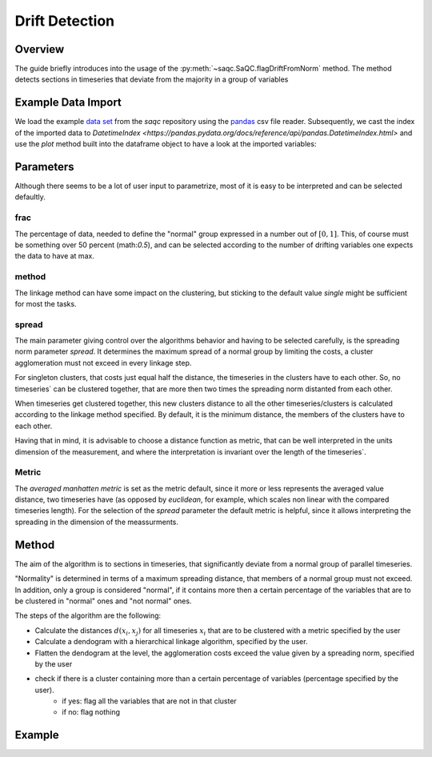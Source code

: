 .. SPDX-FileCopyrightText: 2021 Helmholtz-Zentrum für Umweltforschung GmbH - UFZ
..
.. SPDX-License-Identifier: GPL-3.0-or-later


Drift Detection
===============



Overview
--------

The guide briefly introduces into the usage of the :py:meth:`~saqc.SaQC.flagDriftFromNorm` method.
The method detects sections in timeseries that deviate from the majority in a group of variables


Example Data Import
-------------------

.. plot::
   :context: reset
   :include-source: False

   import matplotlib
   import saqc
   import pandas as pd
   data = pd.read_csv('../resources/data/tempSensorGroup.csv', index_col=0)
   data.index = pd.DatetimeIndex(data.index)
   qc = saqc.SaQC(data)

We load the example `data set <https://git.ufz.de/rdm-software/saqc/-/blob/develop/docs/resources/data/tempsenorGroup.csv>`_
from the *saqc* repository using the `pandas <https://pandas.pydata.org/>`_ csv
file reader. Subsequently, we cast the index of the imported data to `DatetimeIndex <https://pandas.pydata.org/docs/reference/api/pandas.DatetimeIndex.html>`
and use the `plot` method built into the dataframe object to have a look at the imported variables:

.. doctest:: flagDriftFromNorm

   >>> import saqc
   >>> data = pd.read_csv('./resources/data/tempSensorGroup.csv')
   >>> data = data.set_index('Timestamp')
   >>> data.plot() # doctest: +SKIP


.. plot::
   :context: close-figs
   :include-source: False
   :class: center

    data.plot()

Parameters
----------



Although there seems to be a lot of user input to parametrize, most of it is easy to be interpreted and can be selected
defaultly.

frac
^^^^

The percentage of data, needed to define the "normal" group expressed in a number out of :math:`[0,1]`.
This, of course must be something over 50  percent (math:`0.5`), and can be
selected according to the number of drifting variables one expects the data to have at max.

method
^^^^^^

The linkage method can have some impact on the clustering, but sticking to the default value `single` might be
sufficient for most the tasks.

spread
^^^^^^

The main parameter giving control over the algorithms behavior and having to be selected carefully, is the spreading
norm parameter `spread`.
It determines the maximum spread of a normal group by limiting the costs, a cluster agglomeration must not exceed in
every linkage step.

For singleton clusters, that costs just equal half the distance, the timeseries in the clusters have to
each other. So, no timeseries` can be clustered together, that are more then two times the spreading norm distanted
from each other.

When timeseries get clustered together, this new clusters distance to all the other timeseries/clusters is calculated
according to the linkage method specified. By default, it is the minimum distance, the members of the clusters have to
each other.

Having that in mind, it is advisable to choose a distance function as metric, that can be well interpreted in the units
dimension of the measurement, and where the interpretation is invariant over the length of the timeseries`.

Metric
^^^^^^

The *averaged manhatten metric* is set as the metric default, since it more or less represents the
averaged value distance, two timeseries have (as opposed by *euclidean*, for example, which scales non linear with the
compared timeseries length). For the selection of the `spread` parameter the default metric is helpful, since it
allows interpreting the spreading in the dimension of the meassurments.


Method
------

The aim of the algorithm is to sections in timeseries, that significantly deviate from a normal group of parallel timeseries.

"Normality" is determined in terms of a maximum spreading distance, that members of a normal group must not exceed.
In addition, only a group is considered "normal", if it contains more then a certain percentage of the variables that are to be clustered in "normal" ones and "not normal" ones.

The steps of the algorithm are the following:

* Calculate the distances :math:`d(x_i,x_j)` for all timeseries :math:`x_i` that are to be clustered with a metric specified by the user
* Calculate a dendogram with a hierarchical linkage algorithm, specified by the user.
* Flatten the dendogram at the level, the agglomeration costs exceed the value given by a spreading norm, specified by the user
* check if there is a cluster containing more than a certain percentage of variables (percentage specified by the user).
   * if yes: flag all the variables that are not in that cluster
   * if no: flag nothing


Example
-------


